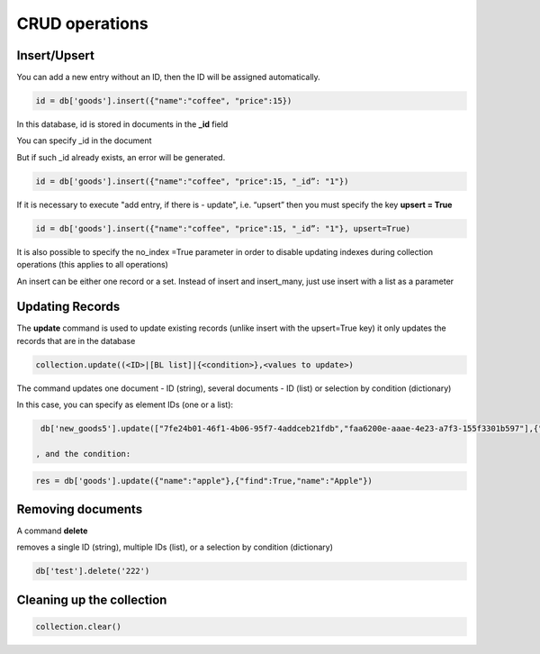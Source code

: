 CRUD operations
==================

Insert/Upsert
----------------

You can add a new entry without an ID, then the ID will be assigned automatically.

.. code-block:: Python
  
  id = db['goods'].insert({"name":"coffee", "price":15})

In this database, id is stored in documents in the **_id** field

You can specify _id in the document

But if such _id already exists, an error will be generated.

.. code-block:: Python
  
  id = db['goods'].insert({"name":"coffee", "price":15, "_id”: "1"})
  
If it is necessary to execute "add entry, if there is - update", i.e. “upsert” then you must specify the key **upsert = True**

.. code-block:: Python
                            
  id = db['goods'].insert({"name":"coffee", "price":15, "_id”: "1"}, upsert=True)

It is also possible to specify the no_index =True parameter in order to disable updating indexes during collection operations (this applies to all operations)

An insert can be either one record or a set. Instead of insert and insert_many, just use insert with a list as a parameter

Updating Records
-------------------
The **update** command is used to update existing records (unlike insert with the upsert=True key) it only updates the records that are in the database

.. code-block:: Python

  collection.update((<ID>|[BL list]|{<condition>},<values to update>)
  
The command updates one document - ID (string), several documents - ID (list) or selection by condition (dictionary)

In this case, you can specify as element IDs (one or a list):

.. code-block:: Python

  db['new_goods5'].update(["7fe24b01-46f1-4b06-95f7-4addceb21fdb","faa6200e-aaae-4e23-a7f3-155f3301b597"],{"done":True})
  
 , and the condition:

.. code-block:: Python
                          
  res = db['goods'].update({"name":"apple"},{"find":True,"name":"Apple"})

Removing documents
--------------------
                          
A command **delete**

.. code-block:: Python
  collection.delete(<id>|[BL list]|{<condition>})
                          
removes a single ID (string), multiple IDs (list), or a selection by condition (dictionary)

.. code-block:: Python
                          
  db['test'].delete('222')
                          
Cleaning up the collection
----------------------------

.. code-block:: Python
                         
  collection.clear()
